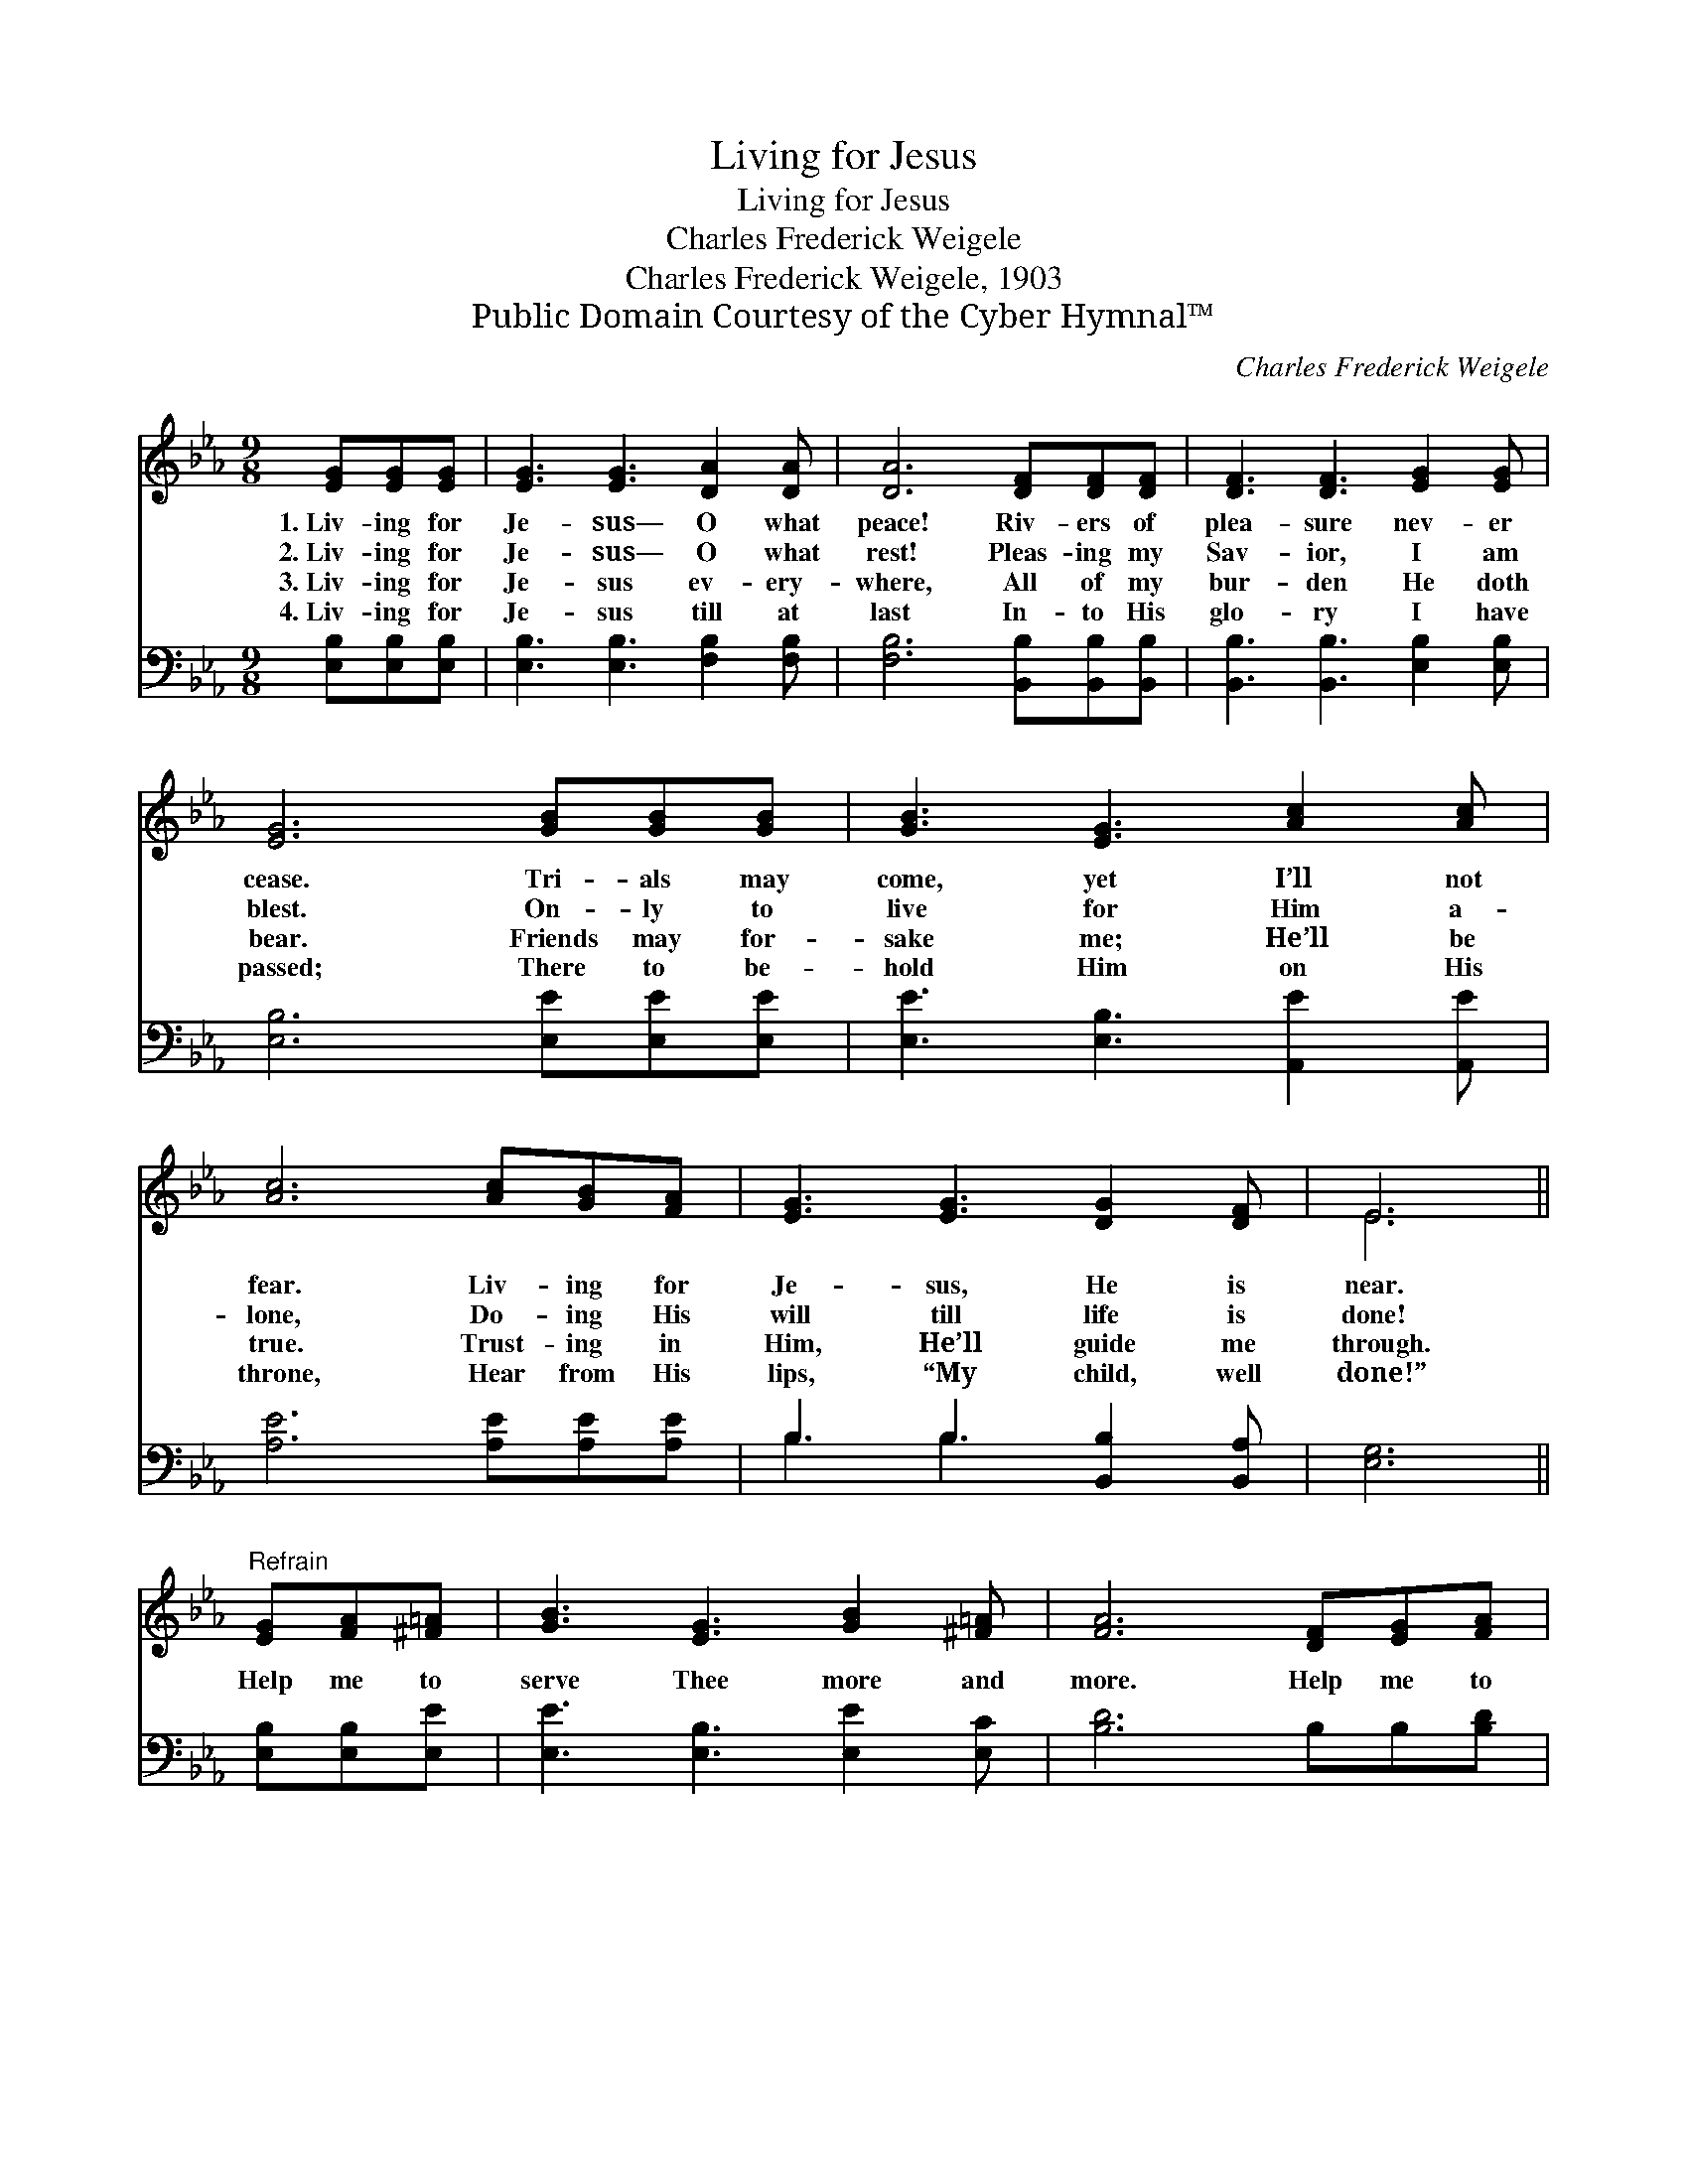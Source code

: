 X:1
T:Living for Jesus
T:Living for Jesus
T:Charles Frederick Weigele
T:Charles Frederick Weigele, 1903
T:Public Domain Courtesy of the Cyber Hymnal™
C:Charles Frederick Weigele
Z:Public Domain
Z:Courtesy of the Cyber Hymnal™
%%score ( 1 2 ) ( 3 4 )
L:1/8
M:9/8
K:Eb
V:1 treble 
V:2 treble 
V:3 bass 
V:4 bass 
V:1
 [EG][EG][EG] | [EG]3 [EG]3 [DA]2 [DA] | [DA]6 [DF][DF][DF] | [DF]3 [DF]3 [EG]2 [EG] | %4
w: 1.~Liv- ing for|Je- sus— O what|peace! Riv- ers of|plea- sure nev- er|
w: 2.~Liv- ing for|Je- sus— O what|rest! Pleas- ing my|Sav- ior, I am|
w: 3.~Liv- ing for|Je- sus ev- ery-|where, All of my|bur- den He doth|
w: 4.~Liv- ing for|Je- sus till at|last In- to His|glo- ry I have|
 [EG]6 [GB][GB][GB] | [GB]3 [EG]3 [Ac]2 [Ac] | [Ac]6 [Ac][GB][FA] | [EG]3 [EG]3 [DG]2 [DF] | E6 || %9
w: cease. Tri- als may|come, yet I’ll not|fear. Liv- ing for|Je- sus, He is|near.|
w: blest. On- ly to|live for Him a-|lone, Do- ing His|will till life is|done!|
w: bear. Friends may for-|sake me; He’ll be|true. Trust- ing in|Him, He’ll guide me|through.|
w: passed; There to be-|hold Him on His|throne, Hear from His|lips, “My child, well|done!”|
"^Refrain" [EG][FA][^F=A] | [GB]3 [EG]3 [GB]2 [^F=A] | [FA]6 [DF][EG][FA] | %12
w: |||
w: |||
w: Help me to|serve Thee more and|more. Help me to|
w: |||
 [Ad]3 [Ac]3 [Ad]2 [Ac] | [GB]6 [EG][FA][^F=A] | [GB]3 [EG]3 [GB]2 [G=B] | [Ac]6 [Ac][GB][FA] | %16
w: ||||
w: ||||
w: praise Thee o’er and|o’er; Live in Thy|pre- sence day by|day, Nev- er to|
w: ||||
 [EG]3 [EG]3 [DG]2 [DF] | [B,E]6 |] %18
w: ||
w: ||
w: turn from Thee a-|way.|
w: ||
V:2
 x3 | x9 | x9 | x9 | x9 | x9 | x9 | x9 | E6 || x3 | x9 | x9 | x9 | x9 | x9 | x9 | x9 | x6 |] %18
V:3
 [E,B,][E,B,][E,B,] | [E,B,]3 [E,B,]3 [F,B,]2 [F,B,] | [F,B,]6 [B,,B,][B,,B,][B,,B,] | %3
 [B,,B,]3 [B,,B,]3 [E,B,]2 [E,B,] | [E,B,]6 [E,E][E,E][E,E] | [E,E]3 [E,B,]3 [A,,E]2 [A,,E] | %6
 [A,E]6 [A,E][A,E][A,E] | B,3 B,3 [B,,B,]2 [B,,A,] | [E,G,]6 || [E,B,][E,B,][E,E] | %10
 [E,E]3 [E,B,]3 [E,E]2 [E,C] | [B,D]6 B,B,[B,D] | [B,,B,]3 [B,,B,]3 [B,,B,]2 [B,,D] | %13
 [E,E]6 [E,B,][E,B,][E,E] | [E,E]3 [E,B,]3 [E,E]2 [E,E] | [A,E]6 [A,E][A,E][A,C] | %16
 B,3 B,3 [B,,B,]2 [B,,A,] | [E,G,]6 |] %18
V:4
 x3 | x9 | x9 | x9 | x9 | x9 | x9 | B,3 B,3 x3 | x6 || x3 | x9 | x9 | x9 | x9 | x9 | x9 | %16
 B,3 B,3 x3 | x6 |] %18

